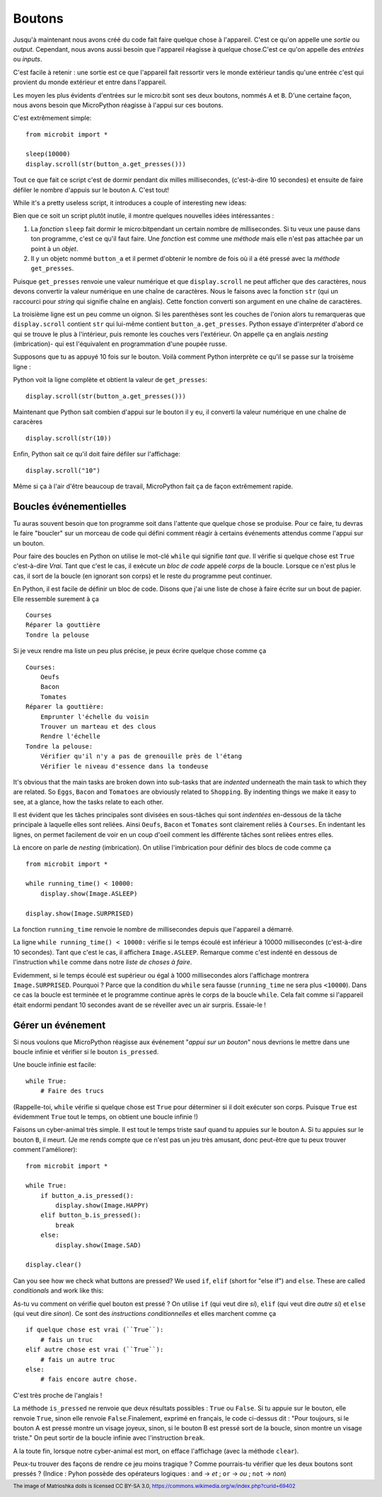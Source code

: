 Boutons
-------

Jusqu'à maintenant nous avons créé du code fait faire quelque chose à l'appareil.
C'est ce qu'on appelle une *sortie* ou *output*. Cependant, nous avons aussi
besoin que l'appareil réagisse à quelque chose.C'est ce qu'on appelle des
*entrées* ou *inputs*.

C'est facile à retenir : une sortie est ce que l'appareil fait ressortir vers
le monde extérieur tandis qu'une entrée c'est qui provient du monde extérieur
et entre dans  l'appareil.

Les moyen les plus évidents d'entrées sur le micro:bit sont ses deux boutons,
nommés ``A`` et ``B``. D'une certaine façon, nous avons besoin que MicroPython
réagisse à l'appui sur ces boutons.

C'est extrêmement simple::

    from microbit import *

    sleep(10000)
    display.scroll(str(button_a.get_presses()))

Tout ce que fait ce script c'est de dormir pendant dix milles millisecondes,
(c'est-à-dire 10 secondes) et ensuite de faire défiler le nombre d'appuis sur le
bouton ``A``. C'est tout!

While it's a pretty useless script, it introduces a couple of interesting new
ideas:

Bien que ce soit un script plutôt inutile, il montre quelques nouvelles idées
intéressantes :

#. La *fonction* ``sleep`` fait dormir le micro:bitpendant un certain nombre
   de millisecondes. Si tu veux une pause dans ton programme, c'est ce qu'il
   faut faire. Une *fonction* est comme une *méthode* mais elle n'est pas attachée
   par un point à un *objet*.
#. Il y un objetc nommé ``button_a`` et il permet d'obtenir le nombre de fois où
   il a été pressé avec la *méthode* ``get_presses``.

Puisque ``get_presses`` renvoie une valeur numérique et que ``display.scroll``
ne peut afficher que des caractères, nous devons convertir la valeur numérique en
une chaîne de caractères. Nous le faisons avec la fonction ``str`` (qui un
raccourci pour *string* qui signifie chaîne en anglais). Cette fonction converti
son argument en une chaîne de caractères.

La troisième ligne est un peu comme un oignon. Si les parenthèses sont les
couches de l'onion alors tu remarqueras que ``display.scroll`` contient ``str``
qui lui-même contient ``button_a.get_presses``. Python essaye d'interpréter
d'abord ce qui se trouve le plus à l'intérieur, puis remonte les couches vers
l'extérieur. On appelle ça en anglais *nesting* (imbrication)- qui est l'équivalent en
programmation d'une poupée russe.

.. image:: matrioshka.jpg

Supposons que tu as appuyé 10 fois sur le bouton. Voilà comment Python interprète
ce qu'il se passe sur la troisème ligne :

Python voit la ligne complète et obtient la valeur de ``get_presses``::

    display.scroll(str(button_a.get_presses()))

Maintenant que Python sait combien d'appui sur le bouton il y eu, il converti la
valeur numérique en une chaîne de caracères ::

    display.scroll(str(10))

Enfin, Python sait ce qu'il doit faire défiler sur l'affichage::

    display.scroll("10")

Même si ça à l'air d'être beaucoup de travail, MicroPython fait ça de façon
extrêmement rapide.

Boucles événementielles
+++++++++++++++++++++++

Tu auras souvent besoin que ton programme soit dans l'attente que quelque chose
se produise. Pour ce faire, tu devras le faire "boucler" sur un morceau de code
qui défini comment réagir à certains événements attendus comme l'appui sur un
bouton.

Pour faire des boucles en Python on utilise le mot-clé ``while`` qui signifie
*tant que*. Il vérifie si quelque chose est ``True`` c'est-à-dire *Vrai*. Tant que
c'est le cas, il exécute un *bloc de code* appelé *corps* de la boucle. Lorsque
ce n'est plus le cas, il sort de la boucle (en ignorant son corps) et le reste du
programme peut continuer.

En Python, il est facile de définir un bloc de code. Disons que j'ai une liste
de chose à faire écrite sur un bout de papier. Elle ressemble surement à ça ::

    Courses
    Réparer la gouttière
    Tondre la pelouse

Si je veux rendre ma liste un peu plus précise, je peux écrire quelque chose
comme ça ::

    Courses:
        Oeufs
        Bacon
        Tomates
    Réparer la gouttière:
        Emprunter l'échelle du voisin
        Trouver un marteau et des clous
        Rendre l'échelle
    Tondre la pelouse:
        Vérifier qu'il n'y a pas de grenouille près de l'étang
        Vérifier le niveau d'essence dans la tondeuse

It's obvious that the main tasks are broken down into sub-tasks that are
*indented* underneath the main task to which they are related. So ``Eggs``,
``Bacon`` and ``Tomatoes`` are obviously related to ``Shopping``. By indenting
things we make it easy to see, at a glance, how the tasks relate to each other.

Il est évident que les tâches principales sont divisées en sous-tâches qui sont
*indentées* en-dessous de la tâche principale à laquelle elles sont reliées. Ainsi
``Oeufs``, ``Bacon`` et ``Tomates`` sont clairement reliés à ``Courses``. En
indentant les lignes, on permet facilement de voir en un coup d'oeil comment les
différente tâches sont relièes entres elles.

Là encore on parle de *nesting* (imbrication). On utilise l'imbrication pour
définir des blocs de code comme ça ::

    from microbit import *

    while running_time() < 10000:
        display.show(Image.ASLEEP)

    display.show(Image.SURPRISED)

La fonction ``running_time`` renvoie le nombre de millisecondes depuis que
l'appareil a démarré.

La ligne ``while running_time() < 10000:`` vérifie si le temps écoulé est
inférieur à 10000 millisecondes (c'est-à-dire 10 secondes). Tant que c'est le cas,
il affichera ``Image.ASLEEP``. Remarque comme c'est indenté en dessous de
l'instruction ``while`` comme dans notre *liste de choses à faire*.

Evidemment, si le temps écoulé est supérieur ou égal à 1000 millisecondes alors
l'affichage montrera ``Image.SURPRISED``. Pourquoi ? Parce que la condition du
``while`` sera fausse (``running_time`` ne sera plus ``<10000``). Dans ce cas
la boucle est terminée et le programme continue après le corps de la boucle
``while``. Cela fait comme si l'appareil était endormi pendant 10 secondes avant
de se réveiller avec un air surpris.
Essaie-le !

Gérer un événement
++++++++++++++++++

Si nous voulons que MicroPython réagisse aux événement "*appui sur un bouton*"
nous devrions le mettre dans une boucle infinie et vérifier si le bouton ``is_pressed``.

Une boucle infinie est facile::

    while True:
        # Faire des trucs

(Rappelle-toi, ``while`` vérifie si quelque chose est ``True`` pour déterminer si
il doit exécuter son corps. Puisque ``True`` est évidemment ``True`` tout le
temps, on obtient une boucle infinie !)

Faisons un cyber-animal très simple. Il est tout le temps triste sauf quand tu
appuies sur le bouton ``A``. Si tu appuies sur le bouton ``B``, il meurt. (Je me
rends compte que ce n'est pas un jeu très amusant, donc peut-être que tu peux
trouver comment l'améliorer)::

    from microbit import *

    while True:
        if button_a.is_pressed():
            display.show(Image.HAPPY)
        elif button_b.is_pressed():
            break
        else:
            display.show(Image.SAD)

    display.clear()

Can you see how we check what buttons are pressed? We used ``if``,
``elif`` (short for "else if") and ``else``. These are called *conditionals*
and work like this::

As-tu vu comment on vérifie quel bouton est pressé ? On utilise ``if``
(qui veut dire *si*), ``elif`` (qui veut dire *autre si*) et ``else`` (qui veut
dire *sinon*). Ce sont des *instructions conditionnelles* et elles marchent
comme ça ::
    if quelque chose est vrai (``True``):
        # fais un truc
    elif autre chose est vrai (``True``):
        # fais un autre truc
    else:
        # fais encore autre chose.

C'est très proche de l'anglais !

La méthode ``is_pressed`` ne renvoie que deux résultats possibles : ``True`` ou
``False``. Si tu appuie sur le bouton, elle renvoie ``True``, sinon elle renvoie
``False``.Finalement, exprimé en français, le code ci-dessus dit : "Pour toujours,
si le bouton A est pressé montre un visage joyeux, sinon, si le bouton B est pressé
sort de la boucle, sinon montre un visage triste." On peut sortir de la boucle
infinie avec l'instruction ``break``.

A la toute fin, lorsque notre cyber-animal est mort, on efface l'affichage (avec
la méthode ``clear``).

Peux-tu trouver des façons de rendre ce jeu moins tragique ? Comme pourrais-tu
vérifier que les deux boutons sont pressés ? (Indice : Pyhon possède des opérateurs
logiques : ``and`` -> *et* ; ``or`` -> *ou* ; ``not`` -> *non*)

.. footer:: The image of Matrioshka dolls is licensed CC BY-SA 3.0, https://commons.wikimedia.org/w/index.php?curid=69402
